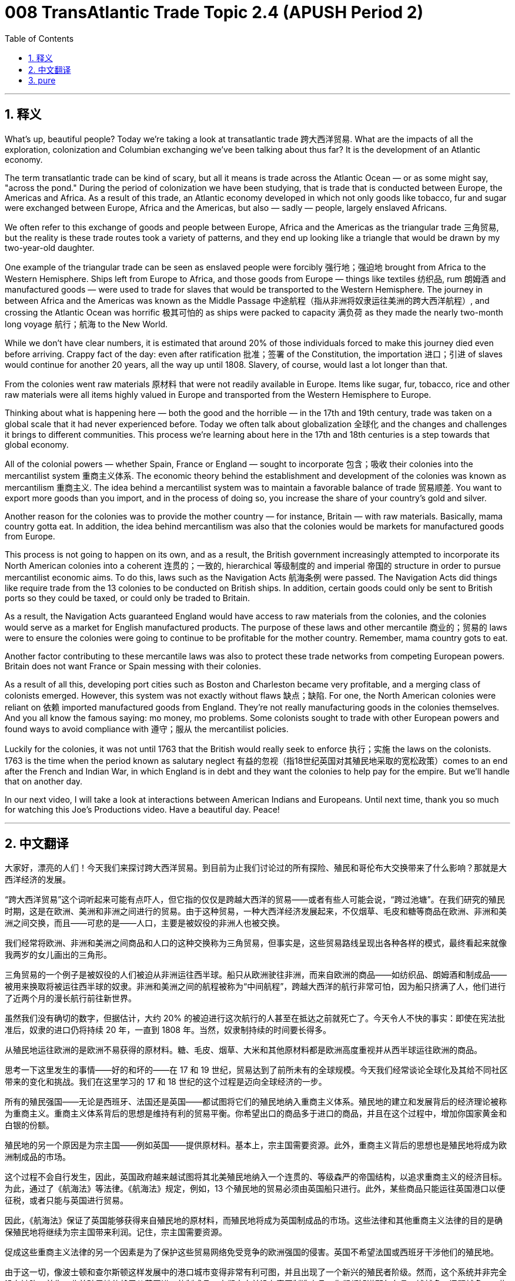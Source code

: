 = 008 TransAtlantic Trade Topic 2.4 (APUSH Period 2)
:toc: left
:toclevels: 3
:sectnums:
:stylesheet: ../../../myAdocCss.css

'''

== 释义


What's up, beautiful people? Today we're taking a look at transatlantic trade 跨大西洋贸易. What are the impacts of all the exploration, colonization and Columbian exchanging we've been talking about thus far? It is the development of an Atlantic economy.

The term transatlantic trade can be kind of scary, but all it means is trade across the Atlantic Ocean — or as some might say, "across the pond." During the period of colonization we have been studying, that is trade that is conducted between Europe, the Americas and Africa. As a result of this trade, an Atlantic economy developed in which not only goods like tobacco, fur and sugar were exchanged between Europe, Africa and the Americas, but also — sadly — people, largely enslaved Africans.

We often refer to this exchange of goods and people between Europe, Africa and the Americas as the triangular trade 三角贸易, but the reality is these trade routes took a variety of patterns, and they end up looking like a triangle that would be drawn by my two-year-old daughter.

One example of the triangular trade can be seen as enslaved people were forcibly 强行地；强迫地 brought from Africa to the Western Hemisphere. Ships left from Europe to Africa, and those goods from Europe — things like textiles 纺织品, rum 朗姆酒 and manufactured goods — were used to trade for slaves that would be transported to the Western Hemisphere. The journey in between Africa and the Americas was known as the Middle Passage 中途航程（指从非洲将奴隶运往美洲的跨大西洋航程）, and crossing the Atlantic Ocean was horrific 极其可怕的 as ships were packed to capacity 满负荷 as they made the nearly two-month long voyage 航行；航海 to the New World.

While we don't have clear numbers, it is estimated that around 20% of those individuals forced to make this journey died even before arriving. Crappy fact of the day: even after ratification 批准；签署 of the Constitution, the importation 进口；引进 of slaves would continue for another 20 years, all the way up until 1808. Slavery, of course, would last a lot longer than that.

From the colonies went raw materials 原材料 that were not readily available in Europe. Items like sugar, fur, tobacco, rice and other raw materials were all items highly valued in Europe and transported from the Western Hemisphere to Europe.

Thinking about what is happening here — both the good and the horrible — in the 17th and 19th century, trade was taken on a global scale that it had never experienced before. Today we often talk about globalization 全球化 and the changes and challenges it brings to different communities. This process we're learning about here in the 17th and 18th centuries is a step towards that global economy.

All of the colonial powers — whether Spain, France or England — sought to incorporate 包含；吸收 their colonies into the mercantilist system 重商主义体系. The economic theory behind the establishment and development of the colonies was known as mercantilism 重商主义. The idea behind a mercantilist system was to maintain a favorable balance of trade 贸易顺差. You want to export more goods than you import, and in the process of doing so, you increase the share of your country's gold and silver.

Another reason for the colonies was to provide the mother country — for instance, Britain — with raw materials. Basically, mama country gotta eat. In addition, the idea behind mercantilism was also that the colonies would be markets for manufactured goods from Europe.

This process is not going to happen on its own, and as a result, the British government increasingly attempted to incorporate its North American colonies into a coherent 连贯的；一致的, hierarchical 等级制度的 and imperial 帝国的 structure in order to pursue mercantilist economic aims. To do this, laws such as the Navigation Acts 航海条例 were passed. The Navigation Acts did things like require trade from the 13 colonies to be conducted on British ships. In addition, certain goods could only be sent to British ports so they could be taxed, or could only be traded to Britain.

As a result, the Navigation Acts guaranteed England would have access to raw materials from the colonies, and the colonies would serve as a market for English manufactured products. The purpose of these laws and other mercantile 商业的；贸易的 laws were to ensure the colonies were going to continue to be profitable for the mother country. Remember, mama country gots to eat.

Another factor contributing to these mercantile laws was also to protect these trade networks from competing European powers. Britain does not want France or Spain messing with their colonies.

As a result of all this, developing port cities such as Boston and Charleston became very profitable, and a merging class of colonists emerged. However, this system was not exactly without flaws 缺点；缺陷. For one, the North American colonies were reliant on 依赖 imported manufactured goods from England. They're not really manufacturing goods in the colonies themselves. And you all know the famous saying: mo money, mo problems. Some colonists sought to trade with other European powers and found ways to avoid compliance with 遵守；服从 the mercantilist policies.

Luckily for the colonies, it was not until 1763 that the British would really seek to enforce 执行；实施 the laws on the colonists. 1763 is the time when the period known as salutary neglect 有益的忽视（指18世纪英国对其殖民地采取的宽松政策）comes to an end after the French and Indian War, in which England is in debt and they want the colonies to help pay for the empire. But we'll handle that on another day.

In our next video, I will take a look at interactions between American Indians and Europeans. Until next time, thank you so much for watching this Joe's Productions video. Have a beautiful day. Peace!

'''


== 中文翻译

大家好，漂亮的人们！今天我们来探讨跨大西洋贸易。到目前为止我们讨论过的所有探险、殖民和哥伦布大交换带来了什么影响？那就是大西洋经济的发展。

“跨大西洋贸易”这个词听起来可能有点吓人，但它指的仅仅是跨越大西洋的贸易——或者有些人可能会说，“跨过池塘”。在我们研究的殖民时期，这是在欧洲、美洲和非洲之间进行的贸易。由于这种贸易，一种大西洋经济发展起来，不仅烟草、毛皮和糖等商品在欧洲、非洲和美洲之间交换，而且——可悲的是——人口，主要是被奴役的非洲人也被交换。

我们经常将欧洲、非洲和美洲之间商品和人口的这种交换称为三角贸易，但事实是，这些贸易路线呈现出各种各样的模式，最终看起来就像我两岁的女儿画出的三角形。

三角贸易的一个例子是被奴役的人们被迫从非洲运往西半球。船只从欧洲驶往非洲，而来自欧洲的商品——如纺织品、朗姆酒和制成品——被用来换取将被运往西半球的奴隶。非洲和美洲之间的航程被称为“中间航程”，跨越大西洋的航行非常可怕，因为船只挤满了人，他们进行了近两个月的漫长航行前往新世界。

虽然我们没有确切的数字，但据估计，大约 20% 的被迫进行这次航行的人甚至在抵达之前就死亡了。今天令人不快的事实：即使在宪法批准后，奴隶的进口仍将持续 20 年，一直到 1808 年。当然，奴隶制持续的时间要长得多。

从殖民地运往欧洲的是欧洲不易获得的原材料。糖、毛皮、烟草、大米和其他原材料都是欧洲高度重视并从西半球运往欧洲的商品。

思考一下这里发生的事情——好的和坏的——在 17 和 19 世纪，贸易达到了前所未有的全球规模。今天我们经常谈论全球化及其给不同社区带来的变化和挑战。我们在这里学习的 17 和 18 世纪的这个过程是迈向全球经济的一步。

所有的殖民强国——无论是西班牙、法国还是英国——都试图将它们的殖民地纳入重商主义体系。殖民地的建立和发展背后的经济理论被称为重商主义。重商主义体系背后的思想是维持有利的贸易平衡。你希望出口的商品多于进口的商品，并且在这个过程中，增加你国家黄金和白银的份额。

殖民地的另一个原因是为宗主国——例如英国——提供原材料。基本上，宗主国需要资源。此外，重商主义背后的思想也是殖民地将成为欧洲制成品的市场。

这个过程不会自行发生，因此，英国政府越来越试图将其北美殖民地纳入一个连贯的、等级森严的帝国结构，以追求重商主义的经济目标。为此，通过了《航海法》等法律。《航海法》规定，例如，13 个殖民地的贸易必须由英国船只进行。此外，某些商品只能运往英国港口以便征税，或者只能与英国进行贸易。

因此，《航海法》保证了英国能够获得来自殖民地的原材料，而殖民地将成为英国制成品的市场。这些法律和其他重商主义法律的目的是确保殖民地将继续为宗主国带来利润。记住，宗主国需要资源。

促成这些重商主义法律的另一个因素是为了保护这些贸易网络免受竞争的欧洲强国的侵害。英国不希望法国或西班牙干涉他们的殖民地。

由于这一切，像波士顿和查尔斯顿这样发展中的港口城市变得非常有利可图，并且出现了一个新兴的殖民者阶级。然而，这个系统并非完全没有缺陷。首先，北美殖民地依赖于从英国进口的制成品。它们本身并没有真正制造商品。你们都知道那句名言：钱越多，问题越多。一些殖民者试图与其他欧洲强国进行贸易，并找到了避免遵守重商主义政策的方法。

幸运的是，直到 1763 年，英国才真正开始对殖民者强制执行这些法律。1763 年是七年战争（在北美被称为法国和印第安人战争）结束后，被称为“有益的忽视”时期结束的时间，英国负债累累，他们希望殖民地帮助支付帝国的开支。但我们将在另一天处理这个问题。

在我的下一个视频中，我将探讨美洲印第安人和欧洲人之间的互动。下次再见，非常感谢您观看乔氏制作的视频。祝您拥有美好的一天。再见！

'''


== pure

What's up, beautiful people? Today we're taking a look at transatlantic trade. What are the impacts of all the exploration, colonization and Columbian exchanging we've been talking about thus far? It is the development of an Atlantic economy.

The term transatlantic trade can be kind of scary, but all it means is trade across the Atlantic Ocean -- or as some might say, "across the pond." During the period of colonization we have been studying, that is trade that is conducted between Europe, the Americas and Africa. As a result of this trade, an Atlantic economy developed in which not only goods like tobacco, fur and sugar were exchanged between Europe, Africa and the Americas, but also -- sadly -- people, largely enslaved Africans.

We often refer to this exchange of goods and people between Europe, Africa and the Americas as the triangular trade, but the reality is these trade routes took a variety of patterns, and they end up looking like a triangle that would be drawn by my two-year-old daughter.

One example of the triangular trade can be seen as enslaved people were forcibly brought from Africa to the Western Hemisphere. Ships left from Europe to Africa, and those goods from Europe -- things like textiles, rum and manufactured goods -- were used to trade for slaves that would be transported to the Western Hemisphere. The journey in between Africa and the Americas was known as the Middle Passage, and crossing the Atlantic Ocean was horrific as ships were packed to capacity as they made the nearly two-month long voyage to the New World.

While we don't have clear numbers, it is estimated that around 20% of those individuals forced to make this journey died even before arriving. Crappy fact of the day: even after ratification of the Constitution, the importation of slaves would continue for another 20 years, all the way up until 1808. Slavery, of course, would last a lot longer than that.

From the colonies went raw materials that were not readily available in Europe. Items like sugar, fur, tobacco, rice and other raw materials were all items highly valued in Europe and transported from the Western Hemisphere to Europe.

Thinking about what is happening here -- both the good and the horrible -- in the 17th and 19th century, trade was taken on a global scale that it had never experienced before. Today we often talk about globalization and the changes and challenges it brings to different communities. This process we're learning about here in the 17th and 18th centuries is a step towards that global economy.

All of the colonial powers -- whether Spain, France or England -- sought to incorporate their colonies into the mercantilist system. The economic theory behind the establishment and development of the colonies was known as mercantilism. The idea behind a mercantilist system was to maintain a favorable balance of trade. You want to export more goods than you import, and in the process of doing so, you increase the share of your country's gold and silver.

Another reason for the colonies was to provide the mother country -- for instance, Britain -- with raw materials. Basically, mama country gotta eat. In addition, the idea behind mercantilism was also that the colonies would be markets for manufactured goods from Europe.

This process is not going to happen on its own, and as a result, the British government increasingly attempted to incorporate its North American colonies into a coherent, hierarchical and imperial structure in order to pursue mercantilist economic aims. To do this, laws such as the Navigation Acts were passed. The Navigation Acts did things like require trade from the 13 colonies to be conducted on British ships. In addition, certain goods could only be sent to British ports so they could be taxed, or could only be traded to Britain.

As a result, the Navigation Acts guaranteed England would have access to raw materials from the colonies, and the colonies would serve as a market for English manufactured products. The purpose of these laws and other mercantile laws were to ensure the colonies were going to continue to be profitable for the mother country. Remember, mama country gots to eat.

Another factor contributing to these mercantile laws was also to protect these trade networks from competing European powers. Britain does not want France or Spain messing with their colonies.

As a result of all this, developing port cities such as Boston and Charleston became very profitable, and a merging class of colonists emerged. However, this system was not exactly without flaws. For one, the North American colonies were reliant on imported manufactured goods from England. They're not really manufacturing goods in the colonies themselves. And you all know the famous saying: mo money, mo problems. Some colonists sought to trade with other European powers and found ways to avoid compliance with the mercantilist policies.

Luckily for the colonies, it was not until 1763 that the British would really seek to enforce the laws on the colonists. 1763 is the time when the period known as salutary neglect comes to an end after the French and Indian War, in which England is in debt and they want the colonies to help pay for the empire. But we'll handle that on another day.

In our next video, I will take a look at interactions between American Indians and Europeans. Until next time, thank you so much for watching this Joe's Productions video. Have a beautiful day. Peace!

'''
